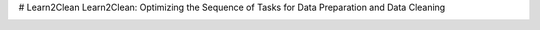 # Learn2Clean
Learn2Clean: Optimizing the Sequence of Tasks for Data Preparation and Data Cleaning

.. image:: images/figure_Learn2Clean.jpg
